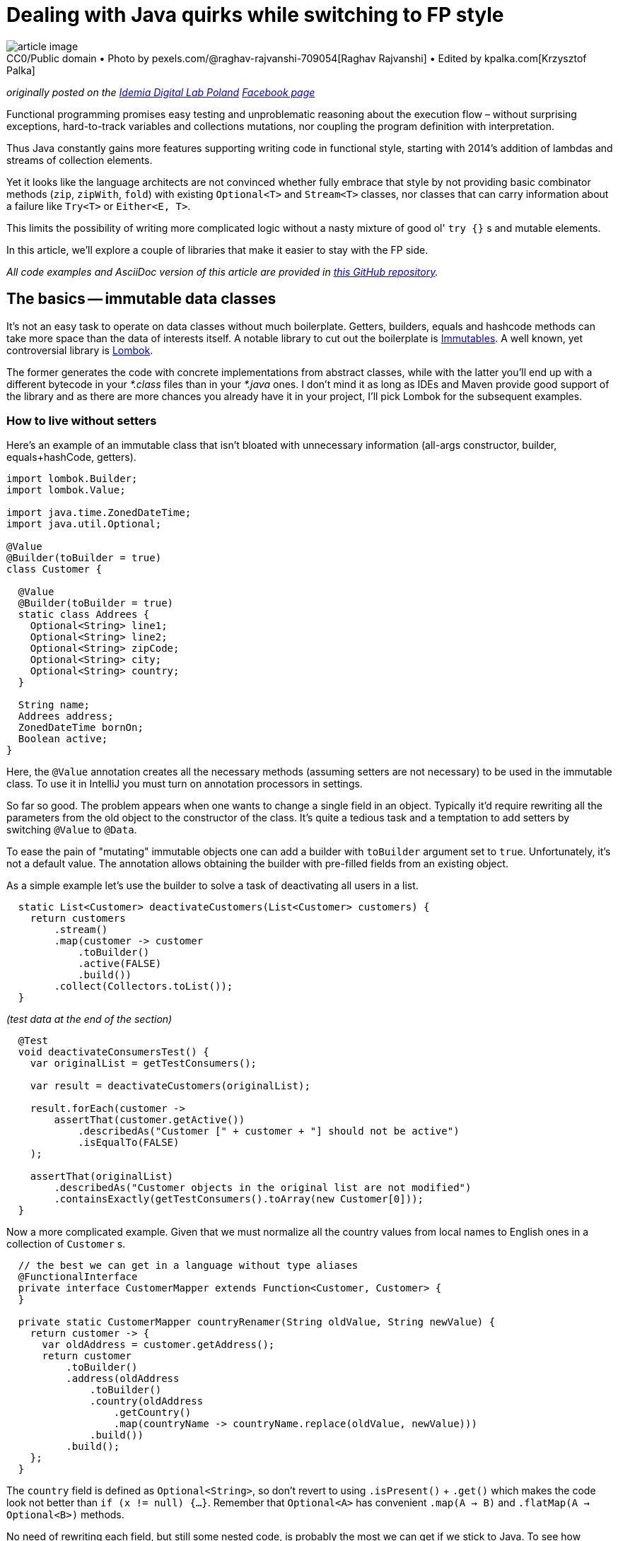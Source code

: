 = Dealing with Java quirks while switching to FP style

.CC0/Public domain • Photo by pexels.com/@raghav-rajvanshi-709054[Raghav Rajvanshi] • Edited by kpalka.com[Krzysztof Palka]
[#article_image]
[caption=""]
image::article_image.jpg[]



_originally posted on the https://bulldogjob.com/companies/profiles/679-idemia[Idemia Digital Lab Poland] https://www.facebook.com/idemiadigitallabpoland/[Facebook page]_

Functional programming promises easy testing and unproblematic reasoning about the execution flow – without surprising exceptions, hard-to-track variables and collections mutations, nor coupling the program definition with interpretation.

Thus Java constantly gains more features supporting writing code in functional style, starting with 2014's addition of lambdas and streams of collection elements.

Yet it looks like the language architects are not convinced whether fully embrace that style by not providing basic combinator methods (`zip`, `zipWith`, `fold`) with existing `Optional<T>` and `Stream<T>` classes, nor classes that can carry information about a failure like `Try<T>` or `Either<E, T>`.

This limits the possibility of writing more complicated logic without a nasty mixture of good ol' `try {}` s and mutable elements.

In this article, we'll explore a couple of libraries that make it easier to stay with the FP side.

_All code examples and AsciiDoc version of this article are provided in https://github.com/palkakrzysiek/fp-java-playground[this GitHub repository]._

== The basics -- immutable data classes
It's not an easy task to operate on data classes without much boilerplate. Getters, builders, equals and hashcode methods can take more space than the data of interests itself. A notable library to cut out the boilerplate is https://mvnrepository.com/artifact/org.immutables/value[Immutables]. A well known, yet controversial library is https://mvnrepository.com/artifact/org.projectlombok/lombok[Lombok].

The former generates the code with concrete implementations from abstract classes, while with the latter you'll end up with a different bytecode in your _*.class_ files than in your _*.java_ ones. I don't mind it as long as IDEs and Maven provide good support of the library and as there are more chances you already have it in your project, I'll pick Lombok for the subsequent examples.

=== How to live without setters

Here's an example of an immutable class that isn't bloated with unnecessary information (all-args constructor, builder, equals+hashCode, getters).

[source,java]
----
import lombok.Builder;
import lombok.Value;

import java.time.ZonedDateTime;
import java.util.Optional;

@Value
@Builder(toBuilder = true)
class Customer {

  @Value
  @Builder(toBuilder = true)
  static class Addrees {
    Optional<String> line1;
    Optional<String> line2;
    Optional<String> zipCode;
    Optional<String> city;
    Optional<String> country;
  }

  String name;
  Addrees address;
  ZonedDateTime bornOn;
  Boolean active;
}
----

Here, the `@Value` annotation creates all the necessary methods (assuming setters are not necessary) to be used in the immutable class. To use it in IntelliJ you must turn on annotation processors in settings.

So far so good. The problem appears when one wants to change a single field in an object. Typically it'd require rewriting all the parameters from the old object to the constructor of the class. It's quite a tedious task and a temptation to add setters by switching `@Value` to `@Data`.

To ease the pain of "mutating" immutable objects one can add a builder with `toBuilder` argument set to `true`. Unfortunately, it's not a default value. The annotation allows obtaining the builder with pre-filled fields from an existing object.

As a simple example let's use the builder to solve a task of deactivating all users in a list.

[source,java]
----
  static List<Customer> deactivateCustomers(List<Customer> customers) {
    return customers
        .stream()
        .map(customer -> customer
            .toBuilder()
            .active(FALSE)
            .build())
        .collect(Collectors.toList());
  }
----

_(test data at the end of the section)_

[source,java]
----
  @Test
  void deactivateConsumersTest() {
    var originalList = getTestConsumers();

    var result = deactivateCustomers(originalList);

    result.forEach(customer ->
        assertThat(customer.getActive())
            .describedAs("Customer [" + customer + "] should not be active")
            .isEqualTo(FALSE)
    );

    assertThat(originalList)
        .describedAs("Customer objects in the original list are not modified")
        .containsExactly(getTestConsumers().toArray(new Customer[0]));
  }
----

Now a more complicated example. Given that we must normalize all the country values from local names to English ones in a collection of `Customer` s.

[source,java]
----

  // the best we can get in a language without type aliases
  @FunctionalInterface
  private interface CustomerMapper extends Function<Customer, Customer> {
  }

  private static CustomerMapper countryRenamer(String oldValue, String newValue) {
    return customer -> {
      var oldAddress = customer.getAddress();
      return customer
          .toBuilder()
          .address(oldAddress
              .toBuilder()
              .country(oldAddress
                  .getCountry()
                  .map(countryName -> countryName.replace(oldValue, newValue)))
              .build())
          .build();
    };
  }
----

The `country` field is defined as `Optional<String>`, so don't revert to using `.isPresent()` + `.get()` which makes the code look not better than `if (x != null) {...}`. Remember that `Optional<A>` has convenient `.map(A -> B)` and `.flatMap(A -> Optional<B>)` methods.

No need of rewriting each field, but still some nested code, is probably the most we can get if we stick to Java. To see how replacing a single element in a nested structure can be cleaned up in other languages check the https://julien-truffaut.github.io/Monocle/optics/lens.html[Lenses concept].

For completeness here's the usage (and one country name for simplicity)

[source,java]
----
  static List<Customer> normalizeCountry(List<Customer> customers) {
    var oldVal = "Polska";
    var newVal = "Poland";
    var result = customers
        .stream()
        // as customer is immutable we dont have to worry about changes to the original values in the countryRenamer, whatever its implementation is...
        .map(countryRenamer(oldVal, newVal))
        .collect(Collectors.toList());
    // ... and can compare the original list to the new list
    if (log.isDebugEnabled()) log.debug("Normalized countries from {} resulting in {}", customers, result);
    return result;
  }
----

[source,java]
----
  @Test
  void countryNamesAfterNormalizationContainOnlyAllowedValues() {
    normalizeCountry(getTestConsumers()) .forEach(customer ->
        customer.getAddress().getCountry().ifPresent(countryName ->
            assertThat(countryName)
            .describedAs("The country name of [" + customer + "] after the normalization, if present should be within allowed value set ["+ ALlOWED_COUNTRY_NAMES + "]")
            .isIn(ALlOWED_COUNTRY_NAMES)
            )
        );
  }

----

We can compare the original and new values in the log statement, as the objects from the original list couldn't be modified in the `.map(...)` stream pipeline element.

Unfortunately, the `java.util.List` itself is mutable. The caller of the `normalizeCountry` method doesn't know if it won't mess with the parameter structure by adding or removing elements. We'll address it later.

==== Side note: `Optional<T>` as a field
When you try to use `Optional<T>` as a field in IntelliJ, you'll be greeted with a warning

----
Inspection info: Reports any uses of java.util.Optional<T>, java.util.OptionalDouble, java.util.OptionalInt, java.util.OptionalLong or com.google.common.base.Optional as the type for a field or a parameter. Optional was designed to provide a limited mechanism for library method return types where there needed to be a clear way to represent "no result". Using a field with type java.util.Optional is also problematic if the class needs to be Serializable, which java.util.Optional is not.
----

Don't panic. https://stackoverflow.com/a/26328555[Here's a possible source of the inspection rule] written by https://www.linkedin.com/in/briangoetz/[Brian Goetz]. The Usage of `Optional` here is fine for our purpose. Libraries like https://github.com/FasterXML/jackson[Jackson] can deal with (de)serialization. With Lombok, you need to use https://github.com/FasterXML/jackson-modules-java8[jackson-modules-java8].

==== Side note: honing intuition about type bounds of generics in methods taking `Function<? super T, ? extends R>` as a parameter

You'll encounter a lot of method signatures like

[source,java]
----
public <U> Optional<U> map(Function<? super T, ? extends U> mapper)
public <U> Optional<U> flatMap(Function<? super T, ? extends Optional<? extends U>> mapper
----

while reading the documentation of vavr. Such signatures aren't so scary when you know the reason for putting the type bounds. Having the following types...

[source,java]
----
  interface RawMaterial {}
  interface Steel extends RawMaterial {}
  interface Vehicle {}
  interface Car extends Vehicle {}
----

and the functions...

[source,java]
----
  RawMaterial rawMaterialObject = new RawMaterial() { };
  Steel steelObject = new Steel() { };
  Vehicle vehicleObject = new Vehicle() { };
  Car carObject = new Car() { };

  Function<Steel, Vehicle> steelToVehicle = steel -> vehicleObject;
  Function<Steel, Car> steelToCar = steel -> carObject;
  Function<RawMaterial, Car> rawMaterialToCar = rawMaterial -> carObject;
  Function<RawMaterial, Vehicle> rawMaterialToVehicle = rawMaterial -> vehicleObject;
----

and an assignment...

[source,java]
----
    Optional<Vehicle> vehicle = Optional.of(steelObject).map((Function<? super Steel, ? extends Vehicle>) mapper);
----

Think about what we can put instead of the `mapper`? In other words, https://en.wikipedia.org/wiki/Liskov_substitution_principle[what are the subtypes] of `Function<? super Steel, ? extends Vehicle>` and why there's `super` next to the `Steel` and `extends` next to the `Vehicle`?

It turns out the code compiles with all our mappers.

[source,java]
----
    Optional<Vehicle> vehicle1 = Optional.of(steelObject).map(steelToVehicle);
    Optional<Vehicle> vehicle2 = Optional.of(steelObject).map(steelToCar);
    Optional<Vehicle> vehicle3 = Optional.of(steelObject).map(rawMaterialToCar);
    Optional<Vehicle> vehicle4 = Optional.of(steelObject).map(rawMaterialToVehicle);

----

It's because we can use a function that can produce a `Vehicle` or something more concrete like `Car` from `Steel`. And we can't complain if just any `RawMaterial`, not necessarily `Steel` is enough for it.

In other words, a function B is a subtype of a function A if the function B returns a subtype of the function A and takes a supertype of the function A.

And in another words functions are covariant in their return types and contravariant in their input types.

In practice, if you see `? super` next to a type you can assume it's some input and if you see `? extends` you can assume it's of an output.

---

_Test data used in this section_

[source,java]
----
  Set<String> ALlOWED_COUNTRY_NAMES = Set.of("USA", "France", "India", "Poland");

  List<Customer> getTestConsumers() {
    return List.of(
        Customer
            .builder()
            .name("John Kovalsky")
            .address(Customer.Addrees
                .builder()
                .line1(of("Warszawska 1"))
                .line2(empty())
                .zipCode(of("00-000"))
                .city(of("Warsaw"))
                .country(of("Poland"))
                .build())
            .active(TRUE)
            .bornOn(ZonedDateTime.of(2014, 3, 18, 12, 0, 0, 0, UTC))
            .build(),
        Customer
            .builder()
            .name("Jan Kowalski")
            .address(Customer.Addrees
                .builder()
                .line1(of("Warszawska 2"))
                .line2(empty())
                .zipCode(of("00-001"))
                .city(of("Warszawa"))
                .country(of("Polska"))
                .build())
            .active(FALSE)
            .bornOn(ZonedDateTime.of(2019, 3, 18, 12, 0, 0, 0, UTC))
            .build()
    );
  }
----

== What about the processed `Stream` elements?
A temptation to use mutable state in a `Stream<T>` comes when we need to access a previous element that has already been processed. Say we need to summarize changes in `Customer` objects for auditing purposes.

First, let's come up with machinery for producing a string describing differences between 2 objects. Here defined is a map of attribute names to their projectors on a customer object

[source,java]
----
  @Value
  private static class ComparableAttribute {
    String name;
    Function<Customer, String> getter;
  }

  private static final List<ComparableAttribute> COMPARABLE_ATTRIBUTES = List.of(
      new ComparableAttribute("name", Customer::getName),
      new ComparableAttribute("address", c -> c.getAddress().toString()),
      new ComparableAttribute("born on", c -> c.getBornOn().toString()),
      new ComparableAttribute("is active", c -> c.getActive().toString())
  );
----

Now let's try to define the actual builder of a `String` with changes summary

[source,java]
----
  private static Optional<String> valueDiff(String valueName, String v1, String v2) {
    if (v1.equals(v2)) return Optional.empty();
    else return Optional.of(valueName + ": " + v1 + " -> " + v2);
  }

  static String customerDiff(Customer c1, Customer c2) {
    return COMPARABLE_ATTRIBUTES
        .stream()
        .map(attr -> valueDiff(attr.name, attr.getGetter().apply(c1), attr.getter.apply(c2)))
        .filter(Optional::isPresent)
        .map(Optional::get)
        .collect(Collectors.joining(" | "));
  }
----

_(test data at the end of the section)_

[source,java]
----
  @Test
  void customerDiffTest() {
    assertThat(Zipping.customerDiff(c1, c3)).isEqualTo("name: Johny Kovalsky -> Jan Kowalski | born on: 2014-03-18T12:00Z -> 2019-03-18T12:00Z | is active: true -> false");
  }
----

And then use it

[source,java]
----
  static List<String> compareSubsequentChangesWithAtomicRefence(List<Customer> customerStateSnapshots) {
    if (customerStateSnapshots.size() < 2) return Collections.emptyList();
    final var lastValue = new AtomicReference<>(customerStateSnapshots.get(0));
    return customerStateSnapshots
        .stream()
        .skip(1)
        .map(customer -> customerDiff(lastValue.getAndSet(customer), customer))
        .collect(Collectors.toList());
  }
----


[source,java]
----
  private List<String> expectedChangesDescriptions = List.of(
      "name: Johny Kovalsky -> John Kovalsky",
      "name: John Kovalsky -> Jan Kowalski | born on: 2014-03-18T12:00Z -> 2019-03-18T12:00Z | is active: true -> false"
  );

  @Test
  void customerListDiffWithAtomicReference() {
    assertThat(Zipping
        .compareSubsequentChangesWithAtomicReference(customers))
        .isEqualTo(expectedChangesDescriptions);
  }
----

The `lastValue` constant indicates a strong desire to use Streams and problem of enforcing that used variables must be declared as final. `AtomicReference<Customer>` is a quick hack for changing a for-each loop to the _New Fancy Functional Streams™_.

It's a nasty hack, of course. All the promises of simplicity about reasoning about code are thrown away when one needs to keep track of all the places where a variable can be mutated. One can argue that it's not a big deal when the mutable state isn't leaked outside such a method, and it's a valid claim. However, in this case, it'd be easier to just use a variable and old loops.

==== Zipping it

An easy way to compare two subsequent elements is to combine two streams -- the original one and one with the first element skipped. Unfortunately `java.util.Stream` lacks such a method. Insufficiencies of Java's standard libraries make it a high time to start using the http://www.vavr.io/[vavr] library.

I'll be addressing vavr classes with fully qualified package names (`io.vavr. ...`) to avoid confusion which class in the code example belongs to the standard Java, and which does not. Normally, you can import vavr counterparts of Java classes to make the code more succinct.

Here's how one can achieve the goal with vavr's `List`

[source,java]
----
  static List<String> compareSubsequentChanges(List<Customer> customerStateSnapshots) {
    if (customerStateSnapshots.size() < 2) return Collections.emptyList();
    final var vavrList = io.vavr.collection.List.ofAll(customerStateSnapshots);
    return vavrList
        .zipWith(vavrList.drop(1), Zipping::customerDiff)
        .asJava();
  }
----

First, Java's `List` is changed to vavr's one. Then in the https://static.javadoc.io/io.vavr/vavr/0.9.0/io/vavr/collection/List.html#zipWith-java.lang.Iterable-java.util.function.BiFunction-[zipWith], the original collection is combined with the one without the first element using `Zipping::customerDiff` as a method taking two elements, one from each collection, and returning the result. It's worth to check other https://static.javadoc.io/io.vavr/vavr/0.9.0/io/vavr/collection/List.html#zipWith-java.lang.Iterable-java.util.function.BiFunction-[methods provided by vavr collections] which can be missing in Java's `Stream`.

Note that creating a lazy `Stream` and then `.collect` ing the result is not obligatory in vavr's collections. This allows us to clean up the code logic. If one switches to vavr completely, `.asJava()` becomes unnecessary as well.

=== Generalizing with foldX

Let's now use universal mechanism when we want to access any state that in an imperative style would be a variable(s) updated in a loop.

[source,java]
----
  @Value
  private static final class ComparisionState {
    final Customer lastVale;
    final io.vavr.collection.List<String> stateAcc;
  }

  static List<String> compareSubsequentChangesWithFoldLeft(List<Customer> customerStateSnapshots) {
    if (customerStateSnapshots.size() < 2) return Collections.emptyList();
    final var zero = new ComparisionState(customerStateSnapshots.get(0), io.vavr.collection.List.empty());
    final var vavrList = io.vavr.collection.List.ofAll(customerStateSnapshots);
    return vavrList
        .drop(1)
        .foldLeft(zero, (ComparisionState foldAcc, Customer c) ->
            new ComparisionState(c, foldAcc.stateAcc.append(customerDiff(foldAcc.lastVale, c))))
        .stateAcc
        .asJava();
  }
----

The `foldLeft` method (absent in Java's `Stream`) is generally used like

[source,java]
----
.foldLeft(initialState, (currentState, element) -> newState))
----

The initial element is sometimes called _zero_, sometimes _unit_. To see why think about most basic examples of associative binary operations with _neutral_ elements (such a combination is called a _monoid_)

* Sum: the neutral element is 0 and the binary operation is + (hence zero)
[source,java]
----
    assertThat(io.vavr.collection.List
        .of(1, 2, 3, 4)
        .foldLeft(0, (a, b) -> a + b))
        .isEqualTo(10);
----
* Product: the neutral element is 1 and the binary operation is * (hence unit)
[source,java]
----
    assertThat(io.vavr.collection.List
        .of(1, 2, 3, 4)
        .foldLeft(1, (a, b) -> a * b))
        .isEqualTo(24);
----

I'll stick with _zero_ name, as this is what the argument is called in vavr. We know that there always be a zero element due to the guard code `if (customerStateSnapshots.size() < 2) return Collections.emptyList();`.

It could be simplified if there was a type like `NonEmptyList` with `foldLeft` not requiring the zero element. Such addition was proposed on the https://github.com/vavr-io/vavr/issues/1244[vavr's issue tracker], but apparently wasn't sufficiently motivated and was rejected.

Because the list used in `stateAcc` is immutable (like all vavr collections), the `append` method executed on it returns a new list leaving the original intact, so we don't need to worry about it.

After reducing the list to just the state object, we access its `.stateAcc` field, and because it is a vavr `List`, we convert it to the Java counterpart with `.asJava()` to match the expected return type.

Notice that `.stateAcc` is not accessed via a getter, but directly. It's intentional because `ComparisionState` is `final` (here added explicitly, but Lombok's `@Value` adds `final` and `private` modifiers anyway); thus a getter cannot be overridden and return something different in a subclass. `.stateAcc` itself is final as well; it cannot be changed without using reflection.

Overall, unless we want to fit in the java bean convention, there's no point of using a getters layer.

---

_Test data used in this section_

[source,java]
----
  private Addrees address = Addrees
                .builder()
                .line1(of("Warszawska 1"))
                .line2(empty())
                .zipCode(of("00-000"))
                .city(of("Warsaw"))
                .country(of("Poland"))
                .build();

  private Customer c1 = Customer
            .builder()
            .name("Johny Kovalsky")
            .address(address)
            .active(TRUE)
            .bornOn(ZonedDateTime.of(2014, 3, 18, 12, 0, 0, 0, UTC))
            .build();

  private Customer c2 = Customer
      .builder()
      .name("John Kovalsky")
      .address(address)
      .active(TRUE)
      .bornOn(ZonedDateTime.of(2014, 3, 18, 12, 0, 0, 0, UTC))
      .build();

  private Customer c3 = Customer
            .builder()
            .name("Jan Kowalski")
            .address(address)
            .active(FALSE)
            .bornOn(ZonedDateTime.of(2019, 3, 18, 12, 0, 0, 0, UTC))
            .build();

----

== Dealing with failures
Checked exceptions don't blend with `Streams`. Runtime exceptions don't blend with predictable methods invocations.

Let's start with such a service

[source,java]
----
  @AllArgsConstructor
  static class CustomerService {
    private io.vavr.collection.List<Customer> customersSource;

    static class ServiceException extends Exception {
      ServiceException(String msg) {
        super(msg);
      }
    }

    Optional<Customer> getByNameOptionalThrowing(String name) throws ServiceException {
      if ("Error-prone Customer".equals(name)) throw new ServiceException("Life is life... Nananana");
      return customersSource.find(c -> c.getName().equals(name)).toJavaOptional();
    }
  }
----

And a task of getting the average age of a list of customers.

The first attempt...

[source,java]
----
    try {
      res = names
          .stream()
          .map(name -> cs.getByNameOptionalThrowing(name))
          // further processing
          .collect(Collectors.toList());
    } catch (CustomerService.ServiceException e) {
      log.error("An error obtaining customers", e);
    }
----

...and a disappointment

----
Error:(77, 52) java: unreported exception com.kpalka.fpplayground.FailableBehaviour.CustomerService.ServiceException; must be caught or declared to be thrown
Error:(80, 7) java: exception com.kpalka.fpplayground.FailableBehaviour.CustomerService.ServiceException is never thrown in body of corresponding try statement
----

`.map` won't accept something that throws a checked exception. So the second attempt

[source,java]
----
  static Integer getAvgAge(CustomerService cs, List<String> names, ZonedDateTime now) {

    // Don't do this at home
    Function<String, Optional<Customer>> aHackYouCanSometimesSpot = name -> {
      try {
        return cs.getByNameOptionalThrowing(name);
      } catch (CustomerService.ServiceException e) {

        // A service tries to inform me in the method signature that something can go wrong.
        // But I cannot use a method that throws an exception inside `.map()`.
        // But I REALLY want to use that fancy Stream feature... Hmm...

        throw new RuntimeException(e);
      }
    };

    // Similar examples are often used to show the possibilities of Stream<T> and method references...

    return names
        .stream()
        .map(aHackYouCanSometimesSpot)

        // ... and when you see such a call to service as a fragment of stream pipeline, you should smell something bad. Things can fail. In a nasty way. And I think such situations make some people, softly said, not very willing to incorporate the newer features of the language to their daily usage


        // the rest of processing
  }
----

Now, by calling `getAvgAge` we aren't even informed that something can go wrong, so it's easy to forget to handle an error. The argument of easier reasoning about a program written in the functional style apparently doesn't apply here.

For a moment let's try to finish the broken implementation and then fix the error handling part.

We're going to need a class representing a state that will be used in reducing a stream of customers' age to the average value

[source,java]
----
  @AllArgsConstructor
  static class AvgPeriodCounter {
    static final AvgPeriodCounter ZERO = new AvgPeriodCounter(Period.ZERO, 0);
    final Period sum;
    final Integer elementsNumber;

    AvgPeriodCounter plus(Period period) {
      return new AvgPeriodCounter(sum.plus(period), elementsNumber + 1);
    }

    AvgPeriodCounter plus(AvgPeriodCounter avgPeriodCounter) {
      return new AvgPeriodCounter(sum.plus(avgPeriodCounter.sum), elementsNumber + avgPeriodCounter.elementsNumber);
    }

    int getAvgYear(ZonedDateTime relativeTo) {
      return Period.between(relativeTo.minus(sum).toLocalDate(), relativeTo.toLocalDate()).getYears() / elementsNumber;
    }
  }
----

And again, this time the complete implementation

[source,java]
----
  static Integer getAvgAge(CustomerService cs, List<String> names, ZonedDateTime now) {
    Function<String, Optional<Customer>> aHackYouCanSometimesSpot = name -> {
      try {
        return cs.getByNameOptionalThrowing(name);
      } catch (CustomerService.ServiceException e) {
        throw new RuntimeException(e);
      }
    };

    var toAge = periodTo(now);

    return names
        .stream()
        .map(aHackYouCanSometimesSpot)
        .filter(Optional::isPresent)
        .map(Optional::get)
        .map(Customer::getBornOn)
        .map(toAge)
        .reduce(AvgPeriodCounter.ZERO,
            (AvgPeriodCounter acc, Period p) -> acc.plus(p),
            (AvgPeriodCounter acc1, AvgPeriodCounter acc2) -> acc1.plus(acc2)
        )
        .getAvgYear(now);
  }
----

_(test data at the end of the section)_

[source,java]
----
  @Test
  void countAvgForExistingCustomers() {
    assertThat(FailableBehaviour.getAvgAge(cs, existingNames, now))
        .describedAs("Counts the avg of existing customers' age")
        .isEqualTo(avgAge);
  }

  @Test
  void countAvgThrowing() {
    assertThatThrownBy(() -> FailableBehaviour.getAvgAge(cs, List.of(errorProneCustomer), now))
        .describedAs("Method can throw an expected error, but doesn't inform that it can fail in any way. Additionally, meaningful ServiceException is wrapped very generic RuntimeException")
        .isExactlyInstanceOf(RuntimeException.class);
  }
----

It's worth noticing the (over)complicated `reduce` available in Java's Stream. Compared to the `foldLeft` available in vavr, in `reduce`, we have two stages. The first is the same as in `foldLeft`; the second combines the states produced by the first stage.

In the first, the new accumulated state is dependent on the previous value of the stream. In the second, states can be combined independently, which means they can be parallelized. It's great if you need it. If you don't you have to deal with the burden of defining additional binary operation, here `AvgPeriodCounter plus(AvgPeriodCounter avgPeriodCounter)` next to `AvgPeriodCounter plus(Period period)`. So if we already have the whole list in memory, using `foldX` seams to be a sexier solution than `reduce`.

Now it's time to tame the method calls that can fail. vavr offers Try<T> and Either<E, T> classes with which you can inform about a possible failure in the return type. `Either` is more powerful as you can put in `Left` (failure) part anything signaling the error. `Try` can be seen as

[source,java]
----
    interface Try<T> extends Either<Throwable, T> {}
----

So the errors can be only a (sub)instance of `Throwable`. Say it's good enough for now. Let's add to the `CustomerService` the following method

[source,java]
----
    Try<Optional<Customer>> getByNameWithTry(String name) {
      return Try.of(() -> getByNameOptionalThrowing(name));
----

Notice that there's no `throws ServiceException` in the method signature, which means it can be used within `Stream`. Notice that the  `getByNameOptionalThrowing(name)` call is now wrapped in a lambda expression. Without it, the exception would be thrown immediately, before vavr had a chance to wrap call execution into `Try.Success` or `Try.Failure`.

Now we're ready to use the new method of the service.


[source,java]
----
  static Try<Integer> getAvgAgeWithTry(CustomerService cs, List<String> names, ZonedDateTime now) {

    var toAge = periodTo(now);

    return Try.traverse(names, cs::getByNameWithTry) // Try<Seq<Optional<Customer>>>
        .map(customers -> customers // Seq<Optional<Customer>>
            .filter(Optional::isPresent)
            .map(Optional::get)
            .map(Customer::getBornOn)
            .map(toAge)
            .foldLeft(AvgPeriodCounter.ZERO, AvgPeriodCounter::plus)
            .getAvgYear(now)
        );
  }
----

in the client code of this method, you can add on the result

[source,java]
----
    result
        .onFailure(e -> log.warn("Cannot obtain customers {}", names, e))
        .onSuccess(result -> {
          if (log.isDebugEnabled()) {
            log.debug("For customers {} received the average age {}", names, result);
          }
        });
----

[source,java]
----
  @Test
  void countAvgForExistingCustomersWithTry() {
    assertThat(FailableBehaviour.getAvgAgeWithTry(cs, existingNames, now))
        .describedAs("Counts the avg of existing customers' age")
        .isEqualTo(Try.success(41));
  }

  @Test
  void countAvgForExistingCustomersWithTryWhenThereIsAServiceException() {
    var withErrorProneCustomer = io.vavr.collection.List.ofAll(existingNames).append(errorProneCustomer).asJava();
    assertThat(FailableBehaviour.getAvgAgeWithTry(cs, withErrorProneCustomer, now).getCause())
        .describedAs("Try.Failure has the cause of ServiceException")
        .isExactlyInstanceOf(FailableBehaviour.CustomerService.ServiceException.class);
  }
----

The first thing here is to use `Try.traverse` instead of mapping each name in the list like `name -> cs.getByNameWithTry(name)`. With the latter, we'd end up with `Stream<Try<Optional<Customer>>>` and what we're interested in is a kind of `Try<Stream<Optional<Customer>>>`, so that we have a `Stream<Optional<Customer>>` to process. The `traverse` method does the job of "flipping" a `Stream`, or actually `Seq`, with `Try`.

With a simplification, it can be thought of as

[source,java]
----
cs.getByNameWithTry(names.get(0)).flatMap(customer0 ->
  cs.getByNameWithTry(names.get(1)).flatMap(customer1 -> /* and so on */
    cs.getByNameWithTry(names.get(N)).map(customerN -> List.of(
        customer0, customer1, /* and so on */ customerN
    ))));
----

If any of the `flatMap` s end with `Try.Failure` (here if the `Try.of(() -> ...)` caught an exception) the call chain is short-circuited and the end result is the first `Try.Failure`. Otherwise, it's `Try.Success` with the list of processed elements.

Back to the logic. Later, the `Try<T>` behaves similarly to `Option<T>` in the way we can call `map` and `flatMap`, plus some specific method like `onFailure`, `onSuccess`, `recover`, and `recoverWith`. So we're mapping a `Seq` of customers to their ages and reducing those to an average. The result can be processed further with `map` s and `flatMap` s, or we can finally call `.get()` first ensuring ourselves with `.isSuccess()` if the call succeeded.

If we're into asynchronous processing, we can switch `Try` to `Future` (the vavr's one, not the Java one which has method naming inconsistent with `Stream`/`Option` part). However, then we must be careful not to call `.get` or we'd block the execution. What can be done is to use `.onSuccess` and `.onFailure` to complete the `Promise` of whatever framework of the library expects.

---

_Test data used in this section_

[source,java]
----
  io.vavr.collection.List<Customer> testCustomers = io.vavr.collection.List.of(
      ZonedDateTime.of(1970, 1, 1, 1, 0, 0, 0, UTC),
      ZonedDateTime.of(1990, 1, 1, 1, 0, 0, 0, UTC))
      .zipWithIndex()
      .map(bornOnIdx -> new Customer("Test John " + bornOnIdx._2,
          new Customer.Addrees(empty(), empty(), empty(), empty(), empty()),
          bornOnIdx._1,
          TRUE)
      );

  ZonedDateTime now = ZonedDateTime.of(2020, 12, 31, 1, 0, 0, 0, UTC);
  Integer avgAge = 41;
  List<String> existingNames = List.of("Test John 0", "Test John 1");
  List<String> existingAndNonexistingNames = List.of("Test John 0", "Non-existing John");

  String errorProneCustomer = "Error-prone Customer";

  FailableBehaviour.CustomerService cs = new FailableBehaviour.CustomerService(testCustomers);
----

= Summary
With some external libraries writing with functional style in Java becomes less painful. In examples above we didn't separate the program definition from its execution, which is difficult in a language without https://softwaremill.com/free-tagless-compared-how-not-to-commit-to-monad-too-early/[higher-kinded types] or a library like https://arrow-kt.io/docs/patterns/monads/[Arrow] for Kotlin.

Nonetheless, without mixing pre-java8 and post-lambda style (not using mutable collections, data structures, nor variables), we obtain a code that is easy to reason about. A topic worth exploring for now http://blog.vavr.io/pattern-matching-essentials/[that's already available in vavr] and https://openjdk.java.net/jeps/8213076[may be in future added to Java] is pattern matching. It can simplify code like

[source,java]
----
    .filter(Optional::isPresent)
    .map(Optional::get)
----
with

[source,java]
----
    .collect(
        Case(Some($()), t -> t)
    )
----
and the more complicated filtering conditions and transforming logic, the more pattern matching cleans up the code.

Big thank you goes to https://twitter.com/pawelwlodarski[Paweł Włodarski], who encouraged me to write this article; https://twitter.com/pioluk[Piotr Łukomiak] and https://twitter.com/annaskawinska[Anna Skawińska], who thoroughly reviewed and corrected it; and users of JVM-Poland Slack group for ideas!

Let me know what you're thoughts on this article and in general, the topic of FP in Java because I'm curious if it's a goal worth striving for :)

